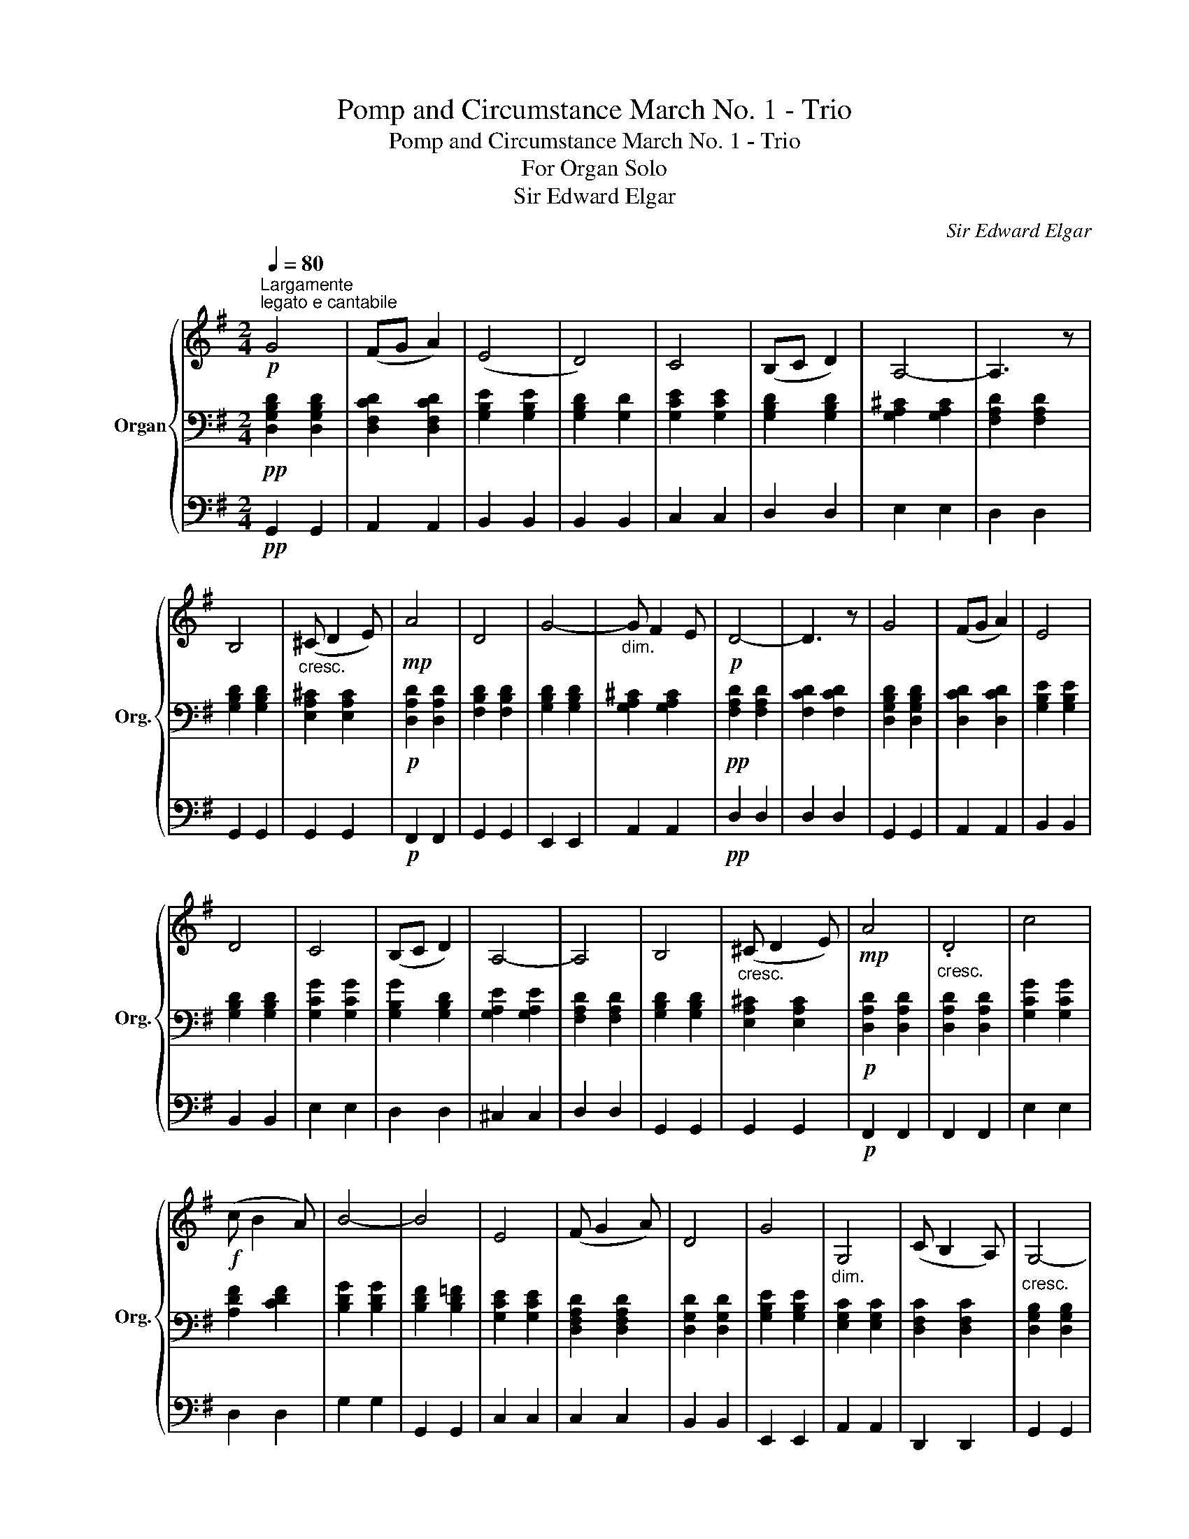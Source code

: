 X:1
T:Pomp and Circumstance March No. 1 - Trio
T:Pomp and Circumstance March No. 1 - Trio
T:For Organ Solo
T:Sir Edward Elgar
C:Sir Edward Elgar
%%score { 1 | 2 | 3 }
L:1/8
Q:1/4=80
M:2/4
K:G
V:1 treble nm="Organ" snm="Org."
V:2 bass 
V:3 bass 
V:1
"^Largamente"!p!"^legato e cantabile" G4 | (FG A2) | (E4 | D4) | C4 | (B,C D2) | A,4- | A,3 z | %8
 B,4 |"_cresc." (^C D2 E) |!mp! A4 | D4 | G4- |"_dim." G F2 E |!p! D4- | D3 z | G4 | (FG A2) | E4 | %19
 D4 | C4 | (B,C D2) | A,4- | A,4 | B,4 |"_cresc." (^C D2 E) |!mp! A4 |"_cresc." .D4 | c4 | %29
!f! (c B2 A) | B4- | B4 | E4 | (F G2 A) | D4 | G4 |"_dim." G,4 | (C B,2 A,) |"_cresc." G,4- | %39
 G,4 ||!f! ([Gg]4 | [Ff][Gg] [Aa]2 | [Ee]4 | [Dd]4) | ([Cc]4 | [B,B][Cc] [Dd]2 | [A,A]4- | %47
 [A,A]3) z | ([B,B]4 |"_cresc." [^C^c] [Dd]2 [Ee] | [Aa]4 | [Dd]4) | ([Gg]4 | [Gg] [Ff]2 [Ee] | %54
 [Dd]4- | [Dd]4) | ([Gg]4 | [Ff][Gg] [Aa]2 | [Ee]4 | [Dd]4) | ([Cc]4 | [B,B][Cc] [Dd]2 | [A,A]4- | %63
 [A,A]3) z | [B,B]4 | ([^C^c] [Dd]2 [Ee]) | ([Aa]4 | [Dd]4) | [cc']4 | %69
 !tenuto![cc'] !tenuto![Bb]2 !tenuto![Aa] | [Bb]4- | [Bb]4 | [Ee]4 | ([Ff] [Gg]2 [Aa]) | [Dd]4 | %75
 [Gg]4 | [G,G]4 | ([Cc] [B,B]2) [A,A] | [G,G]4- | [G,G]3 z |] %80
V:2
!pp! [D,G,B,D]2 [D,G,B,D]2 | [D,F,CD]2 [D,F,CD]2 | [G,B,E]2 [G,B,E]2 | [G,B,D]2 [G,D]2 | %4
 [G,CE]2 [G,CE]2 | [G,B,D]2 [G,B,D]2 | [G,A,^C]2 [G,A,C]2 | [F,A,D]2 [F,A,D]2 | [G,B,D]2 [G,B,D]2 | %9
 [E,A,^C]2 [E,A,C]2 |!p! [D,A,D]2 [D,A,D]2 | [F,B,D]2 [F,B,D]2 | [G,B,D]2 [G,B,D]2 | %13
 [G,A,^C]2 [G,A,C]2 |!pp! [F,A,D]2 [F,A,D]2 | [F,CD]2 [F,CD]2 | [D,G,B,D]2 [D,G,B,D]2 | %17
 [D,CD]2 [D,CD]2 | [G,B,E]2 [G,B,E]2 | [G,B,D]2 [G,B,D]2 | [G,CG]2 [G,CG]2 | [G,B,G]2 [G,B,D]2 | %22
 [G,A,E]2 [G,A,E]2 | [F,A,D]2 [F,A,D]2 | [G,B,D]2 [G,B,D]2 | [E,A,^C]2 [E,A,C]2 | %26
!p! [D,A,D]2 [D,A,D]2 | [D,A,D]2 [D,A,D]2 | [G,CG]2 [G,CG]2 | [A,DF]2 [CDF]2 | [B,DG]2 [B,DG]2 | %31
 [B,DF]2 [B,D=F]2 | [G,CE]2 [G,CE]2 | [D,F,A,D]2 [D,F,A,D]2 | [D,G,D]2 [D,G,D]2 | %35
 [G,B,E]2 [G,B,E]2 | [E,G,C]2 [E,G,C]2 | [D,F,C]2 [D,F,C]2 | [D,G,B,]2 [D,G,B,]2 | %39
 [D,G,B,]2 [D,G,B,]2 || [D,B,D]2 [D,B,D]2 | [D,CD]2 [D,CD]2 | [G,B,G]2 [G,B,G]2 | %43
 [G,B,G]2 [G,DG]2 | [G,EG]2 [CEG]2 | [B,DG]2 [B,DG]2 | [A,^CG]2 [A,CG]2 | [A,DF]2 [A,DF]2 | %48
 [B,DG]2 [B,DG]2 | [A,EA]2 [A,^CA]2 | [A,DA]2 [A,DA]2 | [B,DF]2 [B,DF]2 | [B,DG]2 [G,B,D]2 | %53
 [G,A,^C]2 [G,A,C]2 | [F,A,D]2"^dim." [F,A,D]2 | [F,A,CD]2 [F,A,CD]2 | [G,B,D]2 [G,B,D]2 | %57
 [D,CD]2 [D,CD]2 | [G,B,G]2 [G,B,G]2 | [G,B,G]2 [G,B,G]2 | [G,CG]2 [G,CG]2 | [B,DG]2 [B,DG]2 | %62
 [A,EG]2 [A,EG]2 | [A,DF]2 [A,DF]2 | [B,DG]2 [B,DG]2 | [A,EA]2 [A,^CA]2 | [A,DA]2 [A,DA]2 | %67
 [A,DA]2 [A,DA]2 | [G,CG]2 [G,CG]2 | [A,DF]2 [CDF]2 | [B,DG]2 [B,DG]2 | [G,DF]2 [G,D=F]2 | %72
 [G,CE]2 [CEG]2 | [A,DA]2 [A,DA]2 | [G,DG]2 [G,DG]2 | [B,EG]2 [B,EG]2 | [CEG]2 [CEG]2 | %77
 [CDF]2 [CDF]2 | [B,DG]2 [B,DG]2 | [B,DG]2 z2 |] %80
V:3
!pp! G,,2 G,,2 | A,,2 A,,2 | B,,2 B,,2 | B,,2 B,,2 | C,2 C,2 | D,2 D,2 | E,2 E,2 | D,2 D,2 | %8
 G,,2 G,,2 | G,,2 G,,2 |!p! F,,2 F,,2 | G,,2 G,,2 | E,,2 E,,2 | A,,2 A,,2 |!pp! D,2 D,2 | D,2 D,2 | %16
 G,,2 G,,2 | A,,2 A,,2 | B,,2 B,,2 | B,,2 B,,2 | E,2 E,2 | D,2 D,2 | ^C,2 C,2 | D,2 D,2 | %24
 G,,2 G,,2 | G,,2 G,,2 |!p! F,,2 F,,2 | F,,2 F,,2 | E,2 E,2 | D,2 D,2 | G,2 G,2 | G,,2 G,,2 | %32
 C,2 C,2 | C,2 C,2 | B,,2 B,,2 | E,,2 E,,2 | A,,2 A,,2 | D,,2 D,,2 | G,,2 G,,2 | G,,2 G,,2 || %40
 G,2 G,2 | A,2 A,,2 | B,,2 D,2 | G,2 B,2 | C2 C,2 | D,2 D,2 | E,2 E,2 | D,2 D,2 | G,,2 G,,2 | %49
 G,2 G,2 | F,2 F,2 | B,2 B,2 | E,2 E,2 | A,2 A,,2 | D,2 D,2 | D,2 D,2 | G,,2 G,,2 | A,,2 A,,2 | %58
 B,,2 B,,2 | B,,2 B,,2 | E,2 E,2 | D,2 D,2 | ^C,2 C,2 | D,2 D,2 | G,2 G,2 | G,,2 G,,2 | F,,2 F,,2 | %67
 F,2 F,2 | E,2 E,2 | D,2 D,2 | G,,2 G,,2 | G,2 G,2 | C,2 C,2 | C2 C2 | B,2 B,2 | E,2 E,2 | %76
 A,2 A,2 | D,2 D,2 | G,,2 G,2 | G,,2 z2 |] %80


